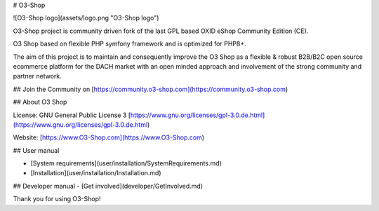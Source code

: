 # O3-Shop

![O3-Shop logo](assets/logo.png "O3-Shop logo")

O3-Shop project is community driven fork of the last GPL based OXID eShop Community Edition (CE).

O3 Shop based on flexible PHP symfony framework and is optimized for PHP8+.

The aim of this project is to maintain and consequently improve the O3 Shop as a flexible & robust B2B/B2C open source ecommerce platform for the DACH market with an open minded approach and involvement of the strong community and partner network.

## Join the Community on [https://community.o3-shop.com](https://community.o3-shop.com)

## About O3 Shop

License: GNU General Public License 3 [https://www.gnu.org/licenses/gpl-3.0.de.html](https://www.gnu.org/licenses/gpl-3.0.de.html)

Website: [https://www.O3-Shop.com](https://www.O3-Shop.com)

.. image:: assets/O3-screen-Github.png
  :width: 400
  :alt: O3-Shop frontend
  
## User manual

- [System requirements](user/installation/SystemRequirements.md)
- [Installation](user/installation/Installation.md)

## Developer manual
- [Get involved](developer/GetInvolved.md)

Thank you for using O3-Shop!
